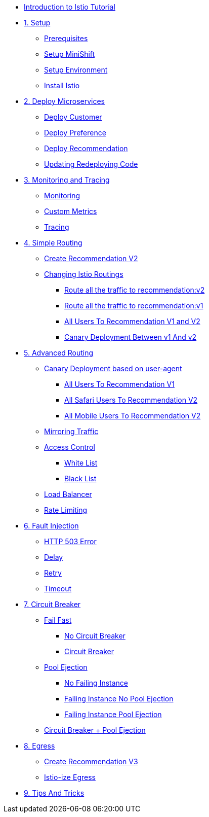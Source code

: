 * xref:index.adoc[Introduction to Istio Tutorial]

* xref:1setup.adoc[1. Setup]
** xref:1setup.adoc#prerequisite[Prerequisites]
** xref:1setup.adoc#minishift[Setup MiniShift]
** xref:1setup.adoc#environment[Setup Environment]
** xref:1setup.adoc#istioinstallation[Install Istio]

* xref:2deploy-microservices.adoc[2. Deploy Microservices]
** xref:2deploy-microservices.adoc#deploycustomer[Deploy Customer]
** xref:2deploy-microservices.adoc#deploypreference[Deploy Preference]
** xref:2deploy-microservices.adoc#deployrecommendation[Deploy Recommendation]
** xref:2deploy-microservices.adoc#redeployingcode[Updating Redeploying Code]

* xref:3monitoring-tracing.adoc[3. Monitoring and Tracing]
** xref:3monitoring-tracing.adoc#monitoring[Monitoring]
** xref:3monitoring-tracing.adoc#custommetrics[Custom Metrics]
** xref:3monitoring-tracing.adoc#tracing[Tracing]

* xref:4simple-routerules.adoc[4. Simple Routing]
** xref:4simple-routerules.adoc#deployrecommendationv2[Create Recommendation V2]
** xref:4simple-routerules.adoc#istiorouting[Changing Istio Routings]
*** xref:4simple-routerules.adoc#routeallthetraffictorecommendationv2[Route all the traffic to recommendation:v2]
*** xref:4simple-routerules.adoc#routeallthetraffictorecommendationv1[Route all the traffic to recommendation:v1]
*** xref:4simple-routerules.adoc#alltorecommendationv1v2[All Users To Recommendation V1 and V2]
*** xref:4simple-routerules.adoc#canarydeploymentrecommendation[Canary Deployment Between v1 And v2]

* xref:5advanced-routerules.adoc[5. Advanced Routing]
** xref:5advanced-routerules.adoc#canarydeploymentuseragent[Canary Deployment based on user-agent]
*** xref:5advanced-routerules.adoc#alltorecommendationv1[All Users To Recommendation V1]
*** xref:5advanced-routerules.adoc#safaritov2[All Safari Users To Recommendation V2]
*** xref:5advanced-routerules.adoc#mobiletov2[All Mobile Users To Recommendation V2]
** xref:5advanced-routerules.adoc#mirroringtraffic[Mirroring Traffic]
** xref:5advanced-routerules.adoc#accesscontrol[Access Control]
*** xref:5advanced-routerules.adoc#whitelist[White List]
*** xref:5advanced-routerules.adoc#blacklist[Black List]
** xref:5advanced-routerules.adoc#loadbalancer[Load Balancer]
** xref:5advanced-routerules.adoc#ratelimiting[Rate Limiting]

* xref:6fault-injection.adoc[6. Fault Injection]
** xref:6fault-injection.adoc#503error[HTTP 503 Error]
** xref:6fault-injection.adoc#delay[Delay]
** xref:6fault-injection.adoc#retry[Retry]
** xref:6fault-injection.adoc#timeout[Timeout]

* xref:7circuit-breaker.adoc[7. Circuit Breaker]
** xref:7circuit-breaker.adoc#failfast[Fail Fast]
*** xref:7circuit-breaker.adoc#nocircuitbreaker[No Circuit Breaker]
*** xref:7circuit-breaker.adoc#circuitbreaker[Circuit Breaker]
** xref:7circuit-breaker.adoc#poolejection[Pool Ejection]
*** xref:7circuit-breaker.adoc#nofailinginstances[No Failing Instance]
*** xref:7circuit-breaker.adoc#failinginstancesnopoolejection[Failing Instance No Pool Ejection]
*** xref:7circuit-breaker.adoc#failinginstancespoolejection[Failing Instance Pool Ejection]
** xref:7circuit-breaker.adoc#circuitbreakerandpoolejection[Circuit Breaker + Pool Ejection]

* xref:8egress.adoc[8. Egress]
** xref:8egress.adoc#createrecommendationv3[Create Recommendation V3]
** xref:8egress.adoc#istioegress[Istio-ize Egress]

* xref:9tips.adoc[9. Tips And Tricks]
